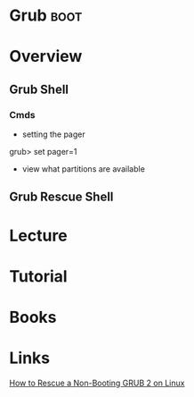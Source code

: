 #+TAGS: boot


* Grub								       :boot:
* Overview
** Grub Shell
*** Cmds
- setting the pager
grub> set pager=1

- view what partitions are available
  
** Grub Rescue Shell

* Lecture
* Tutorial
* Books
* Links
[[https://www.linux.com/learn/how-rescue-non-booting-grub-2-linux][How to Rescue a Non-Booting GRUB 2 on Linux]]
